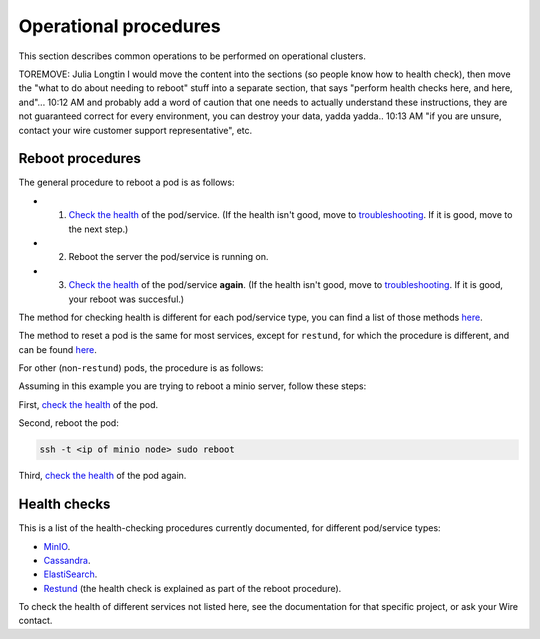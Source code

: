 
Operational procedures
~~~~~~~~~~~~~~~~~~~~~~

This section describes common operations to be performed on operational clusters.

TOREMOVE: Julia Longtin
I would move the content into the sections (so people know how to health check), then move the "what to do about needing to reboot" stuff into a separate section, that says "perform health checks here, and here, and"...
10:12 AM
and probably add a word of caution that one needs to actually understand these instructions, they are not guaranteed correct for every environment, you can destroy your data, yadda yadda..
10:13 AM
"if you are unsure, contact your wire customer support representative", etc.

Reboot procedures
-----------------

The general procedure to reboot a pod is as follows:

* 1. `Check the health <https://docs.wire.com/how-to/administrate/operations.html#health-checks>`__ of the pod/service. (If the health isn't good, move to `troubleshooting <https://docs.wire.com/search.html?q=troubleshooting>`__. If it is good, move to the next step.)
* 2. Reboot the server the pod/service is running on.
* 3. `Check the health <https://docs.wire.com/how-to/administrate/operations.html#health-checks>`__ of the pod/service **again**. (If the health isn't good, move to `troubleshooting <https://docs.wire.com/search.html?q=troubleshooting>`__. If it is good, your reboot was succesful.)

The method for checking health is different for each pod/service type, you can find a list of those methods `here <https://docs.wire.com/how-to/administrate/operations.html#health-checks>`__.

The method to reset a pod is the same for most services, except for ``restund``, for which the procedure is different, and can be found `here <https://docs.wire.com/how-to/administrate/restund.html#rebooting-a-restund-node>`__.

For other (non-``restund``) pods, the procedure is as follows:

Assuming in this example you are trying to reboot a minio server, follow these steps:

First, `check the health <https://docs.wire.com/how-to/administrate/operations.html#health-checks>`__ of the pod.

Second, reboot the pod:

.. code:: sh 

  ssh -t <ip of minio node> sudo reboot

Third, `check the health <https://docs.wire.com/how-to/administrate/operations.html#health-checks>`__ of the pod again.

Health checks
-------------

This is a list of the health-checking procedures currently documented, for different pod/service types:

* `MinIO <https://docs.wire.com/how-to/administrate/minio.html#check-the-health-of-a-minio-node>`__.
* `Cassandra <https://docs.wire.com/how-to/administrate/cassandra.html#check-the-health-of-a-cassandra-node>`__.
* `ElastiSearch <https://docs.wire.com/how-to/administrate/elasticsearch.html#check-the-health-of-an-elastisearch-node>`__.
* `Restund <https://docs.wire.com/how-to/administrate/restund.html#rebooting-a-restund-node>`__ (the health check is explained as part of the reboot procedure).

To check the health of different services not listed here, see the documentation for that specific project, or ask your Wire contact.

